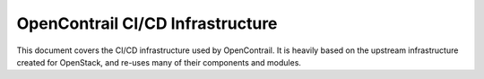 OpenContrail CI/CD Infrastructure
=================================

This document covers the CI/CD infrastructure used by OpenContrail.
It is heavily based on the upstream infrastructure created
for OpenStack, and re-uses many of their components and modules.
